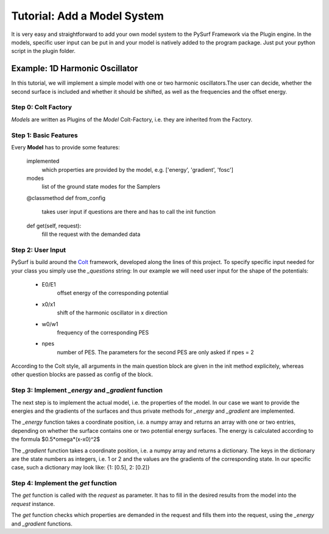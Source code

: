 Tutorial: Add a Model System
============================

It is very easy and straightforward to add your own model system
to the PySurf Framework via the Plugin engine. In the models,
specific user input can be put in and your model is natively added
to the program package. Just put your python script in the plugin folder.


Example:  1D Harmonic Oscillator
--------------------------------

In this tutorial, we will implement a simple model with one or two harmonic 
oscillators.The user can decide, whether the second surface is included and whether
it should be shifted, as well as the frequencies and the offset energy.


Step 0: Colt Factory
~~~~~~~~~~~~~~~~~~~~~~

*Models* are written as Plugins of the *Model* 
Colt-Factory, i.e. they are inherited from the Factory. 


.. code-block:: python
   :linenos:

   from pysurf.spp import Model
   from pysurf.system import Mode


Step 1: Basic Features
~~~~~~~~~~~~~~~~~~~~~~

Every **Model** has to provide some features:

    implemented
        which properties are provided by the model, e.g. ['energy', 'gradient', 'fosc']

    modes
        list of the ground state modes for the Samplers

    @classmethod
    def from_config
        takes user input if questions are there and has to call the init function

    def get(self, request):
        fill the request with the demanded data 


.. code-block:: python
   :linenos:

    class HarmonicOscillator1D():
        """ Model for a 1D harmonic oscillator with 1 or 2 PES """

        implemented = ['energy', 'gradient']
        crd = [0.0]
        frequencies = [1.0]
        displacements = [[1.0]]
        modes = [Mode(freq, dis) for freq, dis in zip(frequencies, displacements)]

        @classmethod
        def from_config(cls, config):
            """initialize class with a given questions config!"""

        def get(self, request):
            """get requested info"""



Step 2: User Input
~~~~~~~~~~~~~~~~~~

PySurf is build around the Colt_ framework, developed along the lines
of this project. To specify specific input needed for your class you simply
use the *_questions* string:
In our example we will need user input for the shape of the potentials:
   - E0/E1
      offset energy of the corresponding potential
   - x0/x1
      shift of the harmonic oscillator in x direction 
   - w0/w1
      frequency of the corresponding PES
   - npes
      number of PES. The parameters for the second PES are only asked if
      npes = 2


.. code-block:: python
   :linenos:

    class HarmonicOscillator1D(Model):
    """ Model for a 1D harmonic oscillator with 1 or 2 potential energy surfaces """

    _questions = """
    e0 = 0.0 :: float
    w0 = 1.0 :: float
    x0 = 0.0 :: float
    # Number of potential energy surfaces
    npes = 1 :: str ::

    [npes(1)]

    [npes(2)]
    e1 = 1.0 :: float
    w1 = 1.0 :: float
    x1 = 1.0 :: float 
    """

    implemented = ["energy", "gradient"]
    masses = [1.0]
    crd = [0.0]
    frequencies = [1.0]
    displacements = [[1.0]]
    modes = [Mode(freq, dis) for freq, dis in zip(frequencies, displacements)]

    @classmethod
    def from_config(cls, config):
        e0 = config['e0']
        w0 = config['w0']
        x0 = config['x0']
        npes = int(config['npes'].value)

        config_npes = config['npes']
        return cls(e0, w0, x0, npes, config_npes)

    def __init__(self, e0, w0, x0, npes, config_npes):
        self.frequencies = [w0]
        self.crd = [x0]
        self.npes = int(npes)
        self.w = [w0]
        self.x = [x0]
        self.e = [e0]

        if self.npes == 2:
            self.w += [config_npes['w1']]
            self.x += [config_npes['x1']]
            self.e += [config_npes['e1']]





According to the Colt style, all arguments in the main question block are given in the
init method explicitely, whereas other question blocks are passed as config of the block.




Step 3: Implement *_energy* and *_gradient* function
~~~~~~~~~~~~~~~~~~~~~~~~~~~~~~~~~~~~~~~~~~~~~~~~~~~~
The next step is to implement the actual model, i.e. the properties of the model.
In our case we want to provide the energies and the gradients of the surfaces and thus
private methods for *_energy* and *_gradient* are implemented.

.. code-block:: python
   :linenos:

    class HarmonicOscillator1D(Model):
    """ Model for a 1D harmonic oscillator with 1 or 2 potential energy surfaces """

      ...
      
        def _energy(self, x):
            energy = []
            for i in range(self.npes):
                energy += [0.5*self.w[i]*(x - self.x[i])**2 + self.e[i]]
            energy = np.array(energy).flatten()
            return energy

        def _gradient(self, x):
            gradient = {}
            for i in range(self.npes):
                gradient[i] = np.array(self.w[i]*(x - self.x[i]))
            return gradient


The *_energy* function takes a coordinate position, i.e. a numpy array and
returns an array with one or two entries, depending on whether the
surface contains one or two potential energy surfaces. The energy is calculated
according to the formula $0.5*\omega*(x-x0)^2$

The *_gradient* function takes a coordinate position, i.e. a numpy array and
returns a dictionary. The keys in the dictionary are the state numbers as integers,
i.e. 1 or 2 and the values are the gradients of the corresponding state.
In our specific case, such a dictionary may look like: {1: [0.5], 2: [0.2]}



Step 4: Implement the *get* function
~~~~~~~~~~~~~~~~~~~~~~~~~~~~~~~~~~~~
The *get* function is called with the *request* as parameter. It 
has to fill in the desired results from the model into the *request* instance.

.. code-block:: python
   :linenos:

    class HarmonicOscillator1D(Model):
    """ Model for a 1D harmonic oscillator with 1 or 2 potential energy surfaces """

    ...

    def get(self, request):
        """the get function returns the adiabatic energies as well as the
           gradient at the given position crd. Additionally the masses
           of the normal modes are returned for the kinetic Hamiltonian.
        """
        crd = request.crd
        print('crd', crd)
        for prop in request:
            if prop == 'energy':
                request.set('energy', self._energy(crd))
            if prop == 'gradient':
                request.set('gradient', self._gradient(crd))
        return request



The *get* function checks which properties are demanded in the request and fills them into
the request, using the *_energy* and *_gradient* functions.





.. _Colt: https://github.com/mfsjmenger/colt

